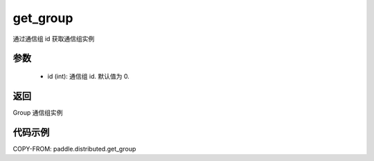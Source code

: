 .. _cn_api_distributed_get_group:

get_group
-------------------------------

.. py:function:: get_group(id=0)

通过通信组 id 获取通信组实例

参数
:::::::::
    - id (int): 通信组 id. 默认值为 0.

返回
:::::::::
Group 通信组实例

代码示例
::::::::::::
COPY-FROM: paddle.distributed.get_group

